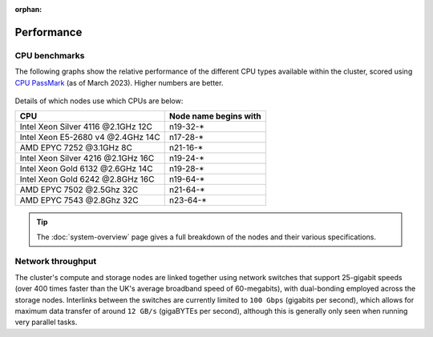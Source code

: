 :orphan:

Performance
===========

CPU benchmarks
---------------

The following graphs show the relative performance of the different CPU types available within the cluster, scored using `CPU PassMark <https://www.cpubenchmark.net>`_ (as of March 2023). Higher numbers are better.

  |multicore|

  |singlecore|

.. |multicore| image:: media/cpumark1.png
.. |singlecore| image:: media/cpumark2.png  

Details of which nodes use which CPUs are below:

==================================  =====================
CPU                                 Node name begins with
==================================  =====================
Intel Xeon Silver 4116 @2.1GHz 12C  n19-32-*
Intel Xeon E5-2680 v4 @2.4GHz 14C   n17-28-*
AMD EPYC 7252 @3.1GHz 8C            n21-16-*
Intel Xeon Silver 4216 @2.1GHz 16C  n19-24-*
Intel Xeon Gold 6132 @2.6GHz 14C    n19-28-*
Intel Xeon Gold 6242 @2.8GHz 16C    n19-64-*
AMD EPYC 7502 @2.5Ghz 32C           n21-64-*
AMD EPYC 7543 @2.8Ghz 32C           n23-64-*
==================================  =====================


.. tip::
  The :doc:`system-overview` page gives a full breakdown of the nodes and their various specifications.

Network throughput
------------------

The cluster's compute and storage nodes are linked together using network switches that support 25-gigabit speeds (over 400 times faster than the UK's average broadband speed of 60-megabits), with dual-bonding employed across the storage nodes. Interlinks between the switches are currently limited to ``100 Gbps`` (gigabits per second), which allows for maximum data transfer of around ``12 GB/s`` (gigaBYTEs per second), although this is generally only seen when running very parallel tasks.


.. raw:: html
   
   <script defer data-domain="cropdiversity.ac.uk" src="https://plausible.hutton.ac.uk/js/plausible.js"></script>
